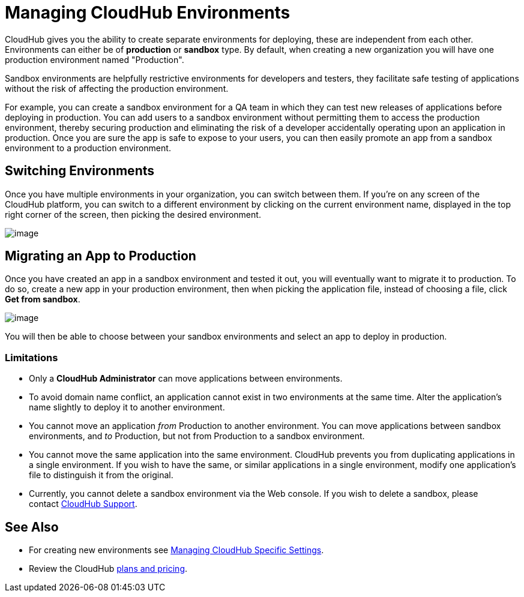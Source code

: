 = Managing CloudHub Environments
:keywords: anypoint platform, permissions, configuring, cloudhub

CloudHub gives you the ability to create separate environments for deploying, these are independent from each other. Environments can either be of *production* or *sandbox* type. By default, when creating a new organization you will have one production environment named "Production".

Sandbox environments are helpfully restrictive environments for developers and testers, they facilitate safe testing of applications without the risk of affecting the production environment.

For example, you can create a sandbox environment for a QA team in which they can test new releases of applications before deploying in production. You can add users to a sandbox environment without permitting them to access the production environment, thereby securing production and eliminating the risk of a developer accidentally operating upon an application in production. Once you are sure the app is safe to expose to your users, you can then easily promote an app from a sandbox environment to a production environment.

== Switching Environments

Once you have multiple environments in your organization, you can switch between them. If you're on any screen of the CloudHub platform, you can switch to a different environment by clicking on the current environment name, displayed in the top right corner of the screen, then picking the desired environment.

image:/documentation/download/attachments/122752360/switch+environments.jpg?version=1&modificationDate=1414011661976[image]

== Migrating an App to Production

Once you have created an app in a sandbox environment and tested it out, you will eventually want to migrate it to production. To do so, create a new app in your production environment, then when picking the application file, instead of choosing a file, click *Get from sandbox*.

image:/documentation/download/attachments/122752360/migrate+to+prod.jpg?version=1&modificationDate=1414011661903[image]

You will then be able to choose between your sandbox environments and select an app to deploy in production.

=== Limitations

* Only a *CloudHub Administrator* can move applications between environments. 
* To avoid domain name conflict, an application cannot exist in two environments at the same time. Alter the application's name slightly to deploy it to another environment.
* You cannot move an application _from_ Production to another environment. You can move applications between sandbox environments, and _to_ Production, but not from Production to a sandbox environment.
* You cannot move the same application into the same environment. CloudHub prevents you from duplicating applications in a single environment. If you wish to have the same, or similar applications in a single environment, modify one application's file to distinguish it from the original.
* Currently, you cannot delete a sandbox environment via the Web console. If you wish to delete a sandbox, please contact mailto:cloudhub-support@mulesoft.com[CloudHub Support].

== See Also

* For creating new environments see link:/documentation/display/current/Managing+CloudHub+Specific+Settings[Managing CloudHub Specific Settings].
* Review the CloudHub http://www.mulesoft.com/cloudhub/pricing[plans and pricing].

